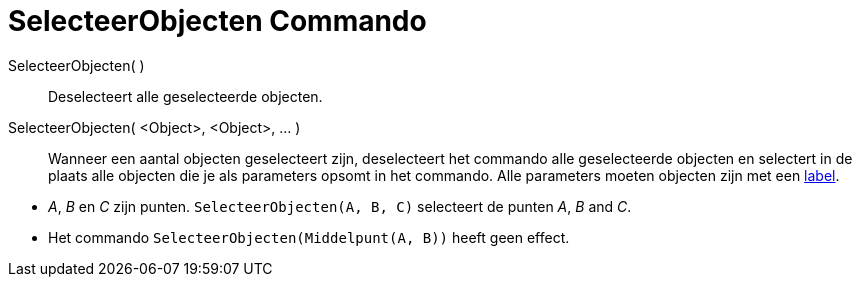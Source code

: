 = SelecteerObjecten Commando
:page-en: commands/SelectObjects_Command
ifdef::env-github[:imagesdir: /nl/modules/ROOT/assets/images]

SelecteerObjecten( )::
  Deselecteert alle geselecteerde objecten.
SelecteerObjecten( <Object>, <Object>, ... )::
  Wanneer een aantal objecten geselecteert zijn, deselecteert het commando alle geselecteerde objecten en selectert in
  de plaats alle objecten die je als parameters opsomt in het commando. Alle parameters moeten objecten zijn met een
  xref:/Labels_en_titels.adoc[label].

[EXAMPLE]
====

* _A_, _B_ en _C_ zijn punten. `++SelecteerObjecten(A, B, C)++` selecteert de punten _A_, _B_ and _C_.
* Het commando `++SelecteerObjecten(Middelpunt(A, B))++` heeft geen effect.

====
